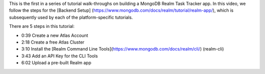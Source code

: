 This is the first in a series of tutorial walk-throughs on building a MongoDB 
Realm Task Tracker app. In this video, we follow the steps for the [Backend Setup]
(https://www.mongodb.com/docs/realm/tutorial/realm-app/), which is subsequently 
used by each of the platform-specific tutorials.

There are 5 steps in this tutorial:

- 0:39 Create a new Atlas Account
- 2:18 Create a free Atlas Cluster
- 3:10 Install the [Realm Command Line Tools](https://www.mongodb.com/docs/realm/cli/)
  (realm-cli)
- 3:43 Add an API Key for the CLI Tools
- 6:02 Upload a pre-built Realm app

